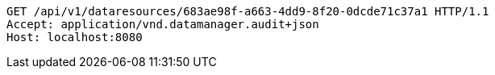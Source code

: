[source,http,options="nowrap"]
----
GET /api/v1/dataresources/683ae98f-a663-4dd9-8f20-0dcde71c37a1 HTTP/1.1
Accept: application/vnd.datamanager.audit+json
Host: localhost:8080

----